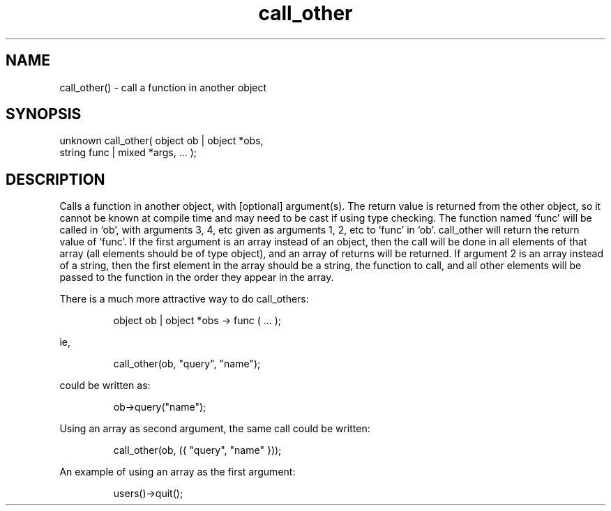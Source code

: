 .\"call a function in another object
.TH call_other 3 "5 Sep 1994" MudOS "LPC Library Functions"

.SH NAME
call_other() - call a function in another object

.SH SYNOPSIS
.nf
unknown call_other( object ob | object *obs,
                    string func | mixed *args, ... );

.SH DESCRIPTION
Calls a function in another object, with [optional] argument(s).  The return
value is returned from the other object, so it cannot be known at compile
time and may need to be cast if using type checking.  The function named
`func' will be called in `ob', with arguments 3, 4, etc given as arguments
1, 2, etc to `func' in `ob'.  call_other will return the return value of
`func'.  If the first argument is an array instead of an object, then
the call will be done in all elements of that array (all elements should be
of type object), and an array of returns will be returned.  If argument 2
is an array instead of a string, then the first element in the array should
be a string, the function to call, and all other elements will be passed to
the function in the order they appear in the array.

There is a much more attractive way to do call_others:
.IP
object ob | object *obs -> func ( ... );
.PP
ie,
.IP
call_other(ob, "query", "name");
.PP
could be written as:
.IP
ob->query("name");
.PP
Using an array as second argument, the same call could be written:
.IP
call_other(ob, ({ "query", "name" }));
.PP
An example of using an array as the first argument:
.IP
users()->quit();
